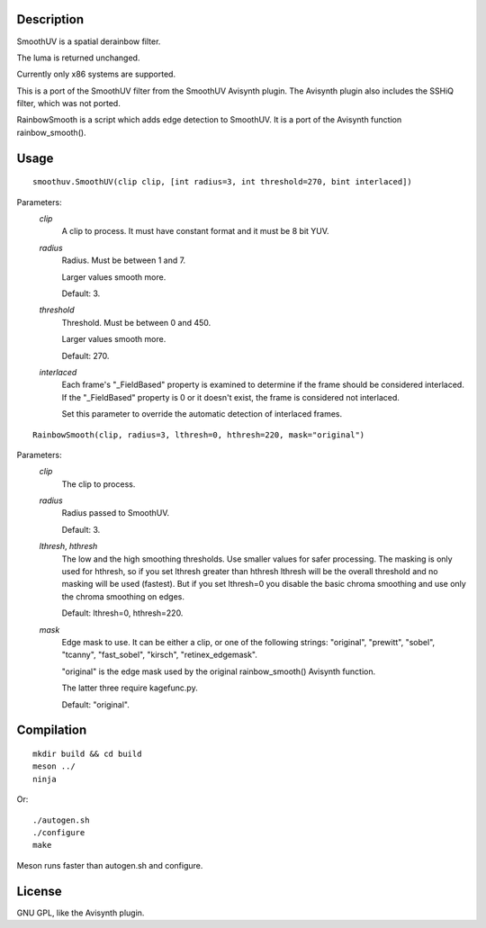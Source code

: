 Description
===========

SmoothUV is a spatial derainbow filter.

The luma is returned unchanged.

Currently only x86 systems are supported.

This is a port of the SmoothUV filter from the SmoothUV Avisynth
plugin. The Avisynth plugin also includes the SSHiQ filter, which was
not ported.


RainbowSmooth is a script which adds edge detection to SmoothUV. It is
a port of the Avisynth function rainbow_smooth().


Usage
=====
::

    smoothuv.SmoothUV(clip clip, [int radius=3, int threshold=270, bint interlaced])


Parameters:
    *clip*
        A clip to process. It must have constant format and it must be
        8 bit YUV.

    *radius*
        Radius. Must be between 1 and 7.

        Larger values smooth more.

        Default: 3.

    *threshold*
        Threshold. Must be between 0 and 450.

        Larger values smooth more.

        Default: 270.

    *interlaced*
        Each frame's "_FieldBased" property is examined to determine if
        the frame should be considered interlaced. If the "_FieldBased"
        property is 0 or it doesn't exist, the frame is considered not
        interlaced.

        Set this parameter to override the automatic detection of
        interlaced frames.


::

    RainbowSmooth(clip, radius=3, lthresh=0, hthresh=220, mask="original")


Parameters:
    *clip*
        The clip to process.

    *radius*
        Radius passed to SmoothUV.

        Default: 3.

    *lthresh*, *hthresh*
        The low and the high smoothing thresholds. Use smaller values
        for safer processing. The masking is only used for hthresh,
        so if you set lthresh greater than hthresh lthresh will be the
        overall threshold and no masking will be used (fastest). But if
        you set lthresh=0 you disable the basic chroma smoothing and
        use only the chroma smoothing on edges.

        Default: lthresh=0, hthresh=220.

    *mask*
        Edge mask to use. It can be either a clip, or one of the
        following strings: "original", "prewitt", "sobel", "tcanny",
        "fast_sobel", "kirsch", "retinex_edgemask".

        "original" is the edge mask used by the original
        rainbow_smooth() Avisynth function.

        The latter three require kagefunc.py.

        Default: "original".

Compilation
===========

::

    mkdir build && cd build
    meson ../
    ninja

Or:

::

    ./autogen.sh
    ./configure
    make

Meson runs faster than autogen.sh and configure.


License
=======

GNU GPL, like the Avisynth plugin.
